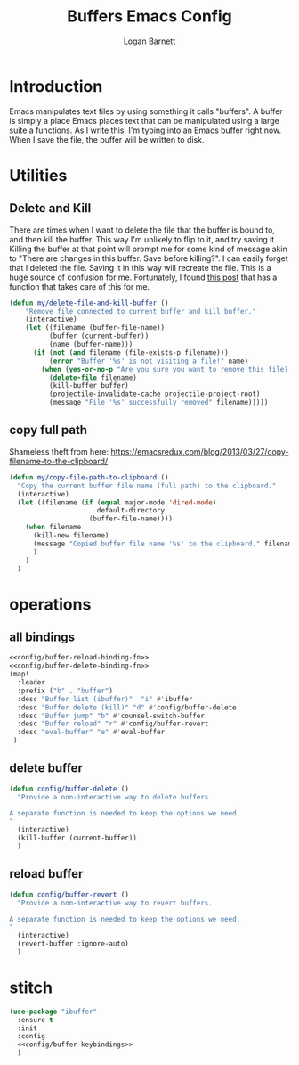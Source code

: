 #+TITLE: Buffers Emacs Config
#+AUTHOR: Logan Barnett
#+EMAIL: logustus@gmail.com
#+TAGS: config buffers

* Introduction
Emacs manipulates text files by using something it calls "buffers". A buffer is
simply a place Emacs places text that can be manipulated using a large suite a
functions. As I write this, I'm typing into an Emacs buffer right now. When I
save the file, the buffer will be written to disk.

* Utilities

** Delete and Kill

There are times when I want to delete the file that the buffer is bound to, and
then kill the buffer. This way I'm unlikely to flip to it, and try saving it.
Killing the buffer at that point will prompt me for some kind of message akin to
"There are changes in this buffer. Save before killing?". I can easily forget
that I deleted the file. Saving it in this way will recreate the file. This is a
huge source of confusion for me. Fortunately, I found [[http://rejeep.github.io/emacs/elisp/2010/11/16/delete-file-and-buffer-in-emacs.html][this post]] that has a
function that takes care of this for me.

#+BEGIN_SRC emacs-lisp
(defun my/delete-file-and-kill-buffer ()
    "Remove file connected to current buffer and kill buffer."
    (interactive)
    (let ((filename (buffer-file-name))
          (buffer (current-buffer))
          (name (buffer-name)))
      (if (not (and filename (file-exists-p filename)))
          (error "Buffer '%s' is not visiting a file!" name)
        (when (yes-or-no-p "Are you sure you want to remove this file? ")
          (delete-file filename)
          (kill-buffer buffer)
          (projectile-invalidate-cache projectile-project-root)
          (message "File '%s' successfully removed" filename)))))
#+END_SRC
** copy full path
   Shameless theft from here:
   https://emacsredux.com/blog/2013/03/27/copy-filename-to-the-clipboard/

   #+begin_src emacs-lisp :results none
     (defun my/copy-file-path-to-clipboard ()
       "Copy the current buffer file name (full path) to the clipboard."
       (interactive)
       (let ((filename (if (equal major-mode 'dired-mode)
                           default-directory
                         (buffer-file-name))))
         (when filename
           (kill-new filename)
           (message "Copied buffer file name '%s' to the clipboard." filename)
           )
         )
       )
   #+end_src

* operations
** all bindings

#+name: config/buffer-keybindings
#+begin_src emacs-lisp :results none :exports code :tangle no :noweb yes
<<config/buffer-reload-binding-fn>>
<<config/buffer-delete-binding-fn>>
(map!
  :leader
  :prefix ("b" . "buffer")
  :desc "Buffer list (ibuffer)"  "i" #'ibuffer
  :desc "Buffer delete (kill)" "d" #'config/buffer-delete
  :desc "Buffer jump" "b" #'counsel-switch-buffer
  :desc "Buffer reload" "r" #'config/buffer-revert
  :desc "eval-buffer" "e" #'eval-buffer
 )
#+end_src

** delete buffer
#+name: config/buffer-delete-binding-fn
#+begin_src emacs-lisp :results none :exports code :tangle no
(defun config/buffer-delete ()
  "Provide a non-interactive way to delete buffers.

A separate function is needed to keep the options we need.
"
  (interactive)
  (kill-buffer (current-buffer))
  )
#+end_src

** reload buffer

#+name: config/buffer-reload-binding-fn
#+begin_src emacs-lisp :results none :exports code :tangle no
(defun config/buffer-revert ()
  "Provide a non-interactive way to revert buffers.

A separate function is needed to keep the options we need.
"
  (interactive)
  (revert-buffer :ignore-auto)
  )
#+end_src

* stitch

#+begin_src emacs-lisp :results none :exports code :tangle yes :noweb yes
(use-package "ibuffer"
  :ensure t
  :init
  :config
  <<config/buffer-keybindings>>
  )
#+end_src
